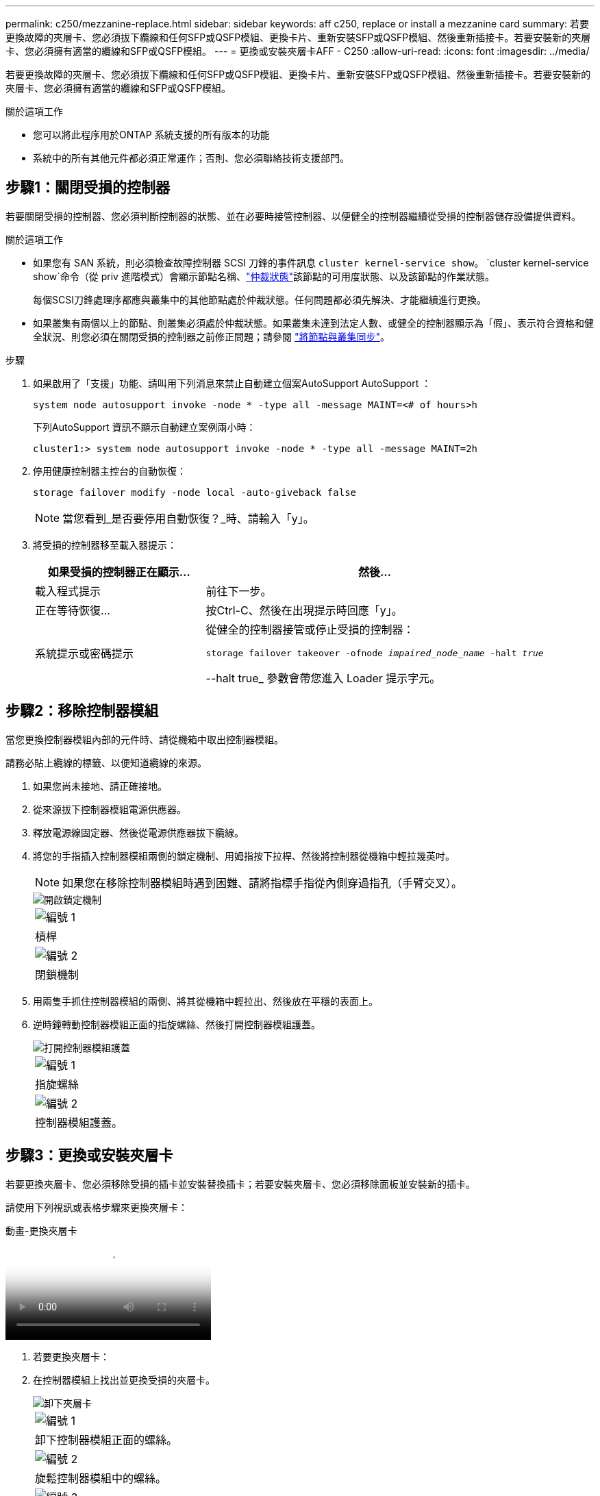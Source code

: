 ---
permalink: c250/mezzanine-replace.html 
sidebar: sidebar 
keywords: aff c250, replace or install a mezzanine card 
summary: 若要更換故障的夾層卡、您必須拔下纜線和任何SFP或QSFP模組、更換卡片、重新安裝SFP或QSFP模組、然後重新插接卡。若要安裝新的夾層卡、您必須擁有適當的纜線和SFP或QSFP模組。 
---
= 更換或安裝夾層卡AFF - C250
:allow-uri-read: 
:icons: font
:imagesdir: ../media/


[role="lead"]
若要更換故障的夾層卡、您必須拔下纜線和任何SFP或QSFP模組、更換卡片、重新安裝SFP或QSFP模組、然後重新插接卡。若要安裝新的夾層卡、您必須擁有適當的纜線和SFP或QSFP模組。

.關於這項工作
* 您可以將此程序用於ONTAP 系統支援的所有版本的功能
* 系統中的所有其他元件都必須正常運作；否則、您必須聯絡技術支援部門。




== 步驟1：關閉受損的控制器

若要關閉受損的控制器、您必須判斷控制器的狀態、並在必要時接管控制器、以便健全的控制器繼續從受損的控制器儲存設備提供資料。

.關於這項工作
* 如果您有 SAN 系統，則必須檢查故障控制器 SCSI 刀鋒的事件訊息  `cluster kernel-service show`。 `cluster kernel-service show`命令（從 priv 進階模式）會顯示節點名稱、link:https://docs.netapp.com/us-en/ontap/system-admin/display-nodes-cluster-task.html["仲裁狀態"]該節點的可用度狀態、以及該節點的作業狀態。
+
每個SCSI刀鋒處理序都應與叢集中的其他節點處於仲裁狀態。任何問題都必須先解決、才能繼續進行更換。

* 如果叢集有兩個以上的節點、則叢集必須處於仲裁狀態。如果叢集未達到法定人數、或健全的控制器顯示為「假」、表示符合資格和健全狀況、則您必須在關閉受損的控制器之前修正問題；請參閱 link:https://docs.netapp.com/us-en/ontap/system-admin/synchronize-node-cluster-task.html?q=Quorum["將節點與叢集同步"^]。


.步驟
. 如果啟用了「支援」功能、請叫用下列消息來禁止自動建立個案AutoSupport AutoSupport ：
+
`system node autosupport invoke -node * -type all -message MAINT=<# of hours>h`

+
下列AutoSupport 資訊不顯示自動建立案例兩小時：

+
`cluster1:> system node autosupport invoke -node * -type all -message MAINT=2h`

. 停用健康控制器主控台的自動恢復：
+
`storage failover modify -node local -auto-giveback false`

+

NOTE: 當您看到_是否要停用自動恢復？_時、請輸入「y」。

. 將受損的控制器移至載入器提示：
+
[cols="1,2"]
|===
| 如果受損的控制器正在顯示... | 然後... 


 a| 
載入程式提示
 a| 
前往下一步。



 a| 
正在等待恢復...
 a| 
按Ctrl-C、然後在出現提示時回應「y」。



 a| 
系統提示或密碼提示
 a| 
從健全的控制器接管或停止受損的控制器：

`storage failover takeover -ofnode _impaired_node_name_ -halt _true_`

--halt true_ 參數會帶您進入 Loader 提示字元。

|===




== 步驟2：移除控制器模組

當您更換控制器模組內部的元件時、請從機箱中取出控制器模組。

請務必貼上纜線的標籤、以便知道纜線的來源。

. 如果您尚未接地、請正確接地。
. 從來源拔下控制器模組電源供應器。
. 釋放電源線固定器、然後從電源供應器拔下纜線。
. 將您的手指插入控制器模組兩側的鎖定機制、用姆指按下拉桿、然後將控制器從機箱中輕拉幾英吋。
+

NOTE: 如果您在移除控制器模組時遇到困難、請將指標手指從內側穿過指孔（手臂交叉）。

+
image::../media/drw_a250_pcm_remove_install.png[開啟鎖定機制]

+
|===


 a| 
image:../media/icon_round_1.png["編號 1"]
| 槓桿 


 a| 
image:../media/icon_round_2.png["編號 2"]
 a| 
閉鎖機制

|===
. 用兩隻手抓住控制器模組的兩側、將其從機箱中輕拉出、然後放在平穩的表面上。
. 逆時鐘轉動控制器模組正面的指旋螺絲、然後打開控制器模組護蓋。
+
image::../media/drw_a250_open_controller_module_cover.png[打開控制器模組護蓋]

+
|===


 a| 
image:../media/icon_round_1.png["編號 1"]
| 指旋螺絲 


 a| 
image:../media/icon_round_2.png["編號 2"]
 a| 
控制器模組護蓋。

|===




== 步驟3：更換或安裝夾層卡

若要更換夾層卡、您必須移除受損的插卡並安裝替換插卡；若要安裝夾層卡、您必須移除面板並安裝新的插卡。

請使用下列視訊或表格步驟來更換夾層卡：

.動畫-更換夾層卡
video::d8e7d4d9-8d28-4be1-809b-ac5b01643676[panopto]
. 若要更換夾層卡：
. 在控制器模組上找出並更換受損的夾層卡。
+
image::../media/drw_a250_replace_mezz_card.png[卸下夾層卡]

+
|===


 a| 
image:../media/icon_round_1.png["編號 1"]
| 卸下控制器模組正面的螺絲。 


 a| 
image:../media/icon_round_2.png["編號 2"]
 a| 
旋鬆控制器模組中的螺絲。



 a| 
image:../media/icon_round_3.png["編號 3"]
 a| 
卸下夾層卡。

|===
+
.. 拔下任何與受損夾層卡相關的纜線。
+
請務必貼上纜線的標籤、以便知道纜線的來源。

.. 移除可能位於受損夾層卡中的任何SFP或QSFP模組、並將其放在一旁。
.. 使用#1磁性螺絲起子、從控制器模組正面取下螺絲、並將其安全地放在磁碟機上。
.. 使用#1磁性螺絲起子、旋鬆受損夾層卡上的螺絲。
.. 使用#1磁式螺絲起子、將受損的夾層卡從插槽中直接提起、然後放在一旁。
.. 從防靜電包裝袋中取出替換的夾層卡、並將其對準控制器模組的內部面。
.. 將替換的夾層卡輕對齊定位。
.. 使用#1磁性螺絲起子、插入並鎖緊控制器模組正面和夾層卡上的螺絲。
+

NOTE: 請勿在鎖緊夾層卡上的螺絲時施力、否則可能會使其碎裂。

.. 將任何從受損夾層卡移除的SFP或QSFP模組、插入替換的夾層卡。


. 若要安裝夾層卡：
. 如果您的系統沒有夾層卡、請安裝新的夾層卡。
+
.. 使用#1磁性螺絲起子、將控制器模組正面的螺絲和封蓋夾層卡插槽的面板上的螺絲取下、然後將它們安全地放在磁碟機上。
.. 從防靜電包裝袋中取出夾層卡、並將其對準控制器模組的內部面。
.. 將夾層卡輕對齊到位。
.. 使用#1磁性螺絲起子、插入並鎖緊控制器模組正面和夾層卡上的螺絲。
+

NOTE: 請勿在鎖緊夾層卡上的螺絲時施力、否則可能會使其碎裂。







== 步驟4：重新安裝控制器模組

更換控制器模組中的元件之後、您必須在系統機箱中重新安裝控制器模組、然後將其開機。

. 合上控制器模組護蓋、然後鎖緊指旋螺絲。
+
image::../media/drw_a250_close_controller_module_cover.png[合上控制器模組護蓋]

+
|===


 a| 
image:../media/icon_round_1.png["編號 1"]
| 控制器模組護蓋 


 a| 
image:../media/icon_round_2.png["編號 2"]
 a| 
指旋螺絲

|===
. 將控制器模組插入機箱：
+
.. 確保鎖定機制臂鎖定在完全延伸位置。
.. 用兩隻手將控制器模組對齊並輕推入鎖定機制臂、直到它停止為止。
.. 將指標手指放在鎖定機制內側的指孔中。
.. 向下壓鎖定機制頂端的橘色彈片、然後將控制器模組輕推到停止點上。
.. 從鎖定機制頂端釋放您的指稱、然後繼續推動、直到鎖定機制卡入定位為止。
+
控制器模組應完全插入、並與機箱邊緣齊平。

.. 將電源線插入電源供應器，重新安裝電源線鎖環，然後將電源供應器連接至電源。
+
控制器模組會在電源恢復後立即開始開機。準備好中斷開機程序。



. 視需要重新安裝系統。
. 將控制器恢復正常運作、方法是歸還儲存設備：「torage容錯移轉恢復-ofnode_disapped_node_name_」
. 如果停用自動還原、請重新啟用：「儲存容錯移轉修改節點本機-自動恢復true」




== 步驟5：將故障零件歸還給NetApp

如套件隨附的RMA指示所述、將故障零件退回NetApp。如 https://mysupport.netapp.com/site/info/rma["零件退貨與更換"]需詳細資訊、請參閱頁面。
